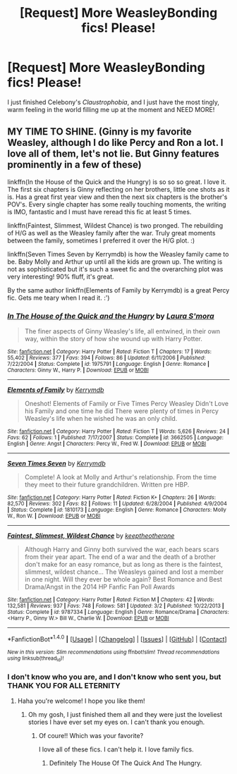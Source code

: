 #+TITLE: [Request] More WeasleyBonding fics! Please!

* [Request] More WeasleyBonding fics! Please!
:PROPERTIES:
:Author: -Mah-Cakiez-
:Score: 9
:DateUnix: 1468812883.0
:DateShort: 2016-Jul-18
:FlairText: Request
:END:
I just finished Celebony's /Claustrophobia/, and I just have the most tingly, warm feeling in the world filling me up at the moment and NEED MORE!


** MY TIME TO SHINE. (Ginny is my favorite Weasley, although I do like Percy and Ron a lot. I love all of them, let's not lie. But Ginny features prominently in a few of these)

linkffn(In the House of the Quick and the Hungry) is so so so great. I love it. The first six chapters is Ginny reflecting on her brothers, little one shots as it is. Has a great first year view and then the next six chapters is the brother's POV's. Every single chapter has some really touching moments, the writing is IMO, fantastic and I must have reread this fic at least 5 times.

linkffn(Faintest, Slimmest, Wildest Chance) is two pronged. The rebuilding of H/G as well as the Weasley family after the war. Truly great moments between the family, sometimes I preferred it over the H/G plot. :)

linkffn(Seven Times Seven by Kerrymdb) is how the Weasley family came to be. Baby Molly and Arthur up until all the kids are grown up. The writing is not as sophisticated but it's such a sweet fic and the overarching plot was very interesting! 90% fluff, it's great.

By the same author linkffn(Elements of Family by Kerrymdb) is a great Percy fic. Gets me teary when I read it. :')
:PROPERTIES:
:Author: susire
:Score: 5
:DateUnix: 1468833162.0
:DateShort: 2016-Jul-18
:END:

*** [[http://www.fanfiction.net/s/1975791/1/][*/In The House of the Quick and the Hungry/*]] by [[https://www.fanfiction.net/u/605206/Laura-S-mora][/Laura S'mora/]]

#+begin_quote
  The finer aspects of Ginny Weasley's life, all entwined, in their own way, within the story of how she wound up with Harry Potter.
#+end_quote

^{/Site/: [[http://www.fanfiction.net/][fanfiction.net]] *|* /Category/: Harry Potter *|* /Rated/: Fiction T *|* /Chapters/: 17 *|* /Words/: 55,402 *|* /Reviews/: 377 *|* /Favs/: 394 *|* /Follows/: 86 *|* /Updated/: 6/11/2006 *|* /Published/: 7/22/2004 *|* /Status/: Complete *|* /id/: 1975791 *|* /Language/: English *|* /Genre/: Romance *|* /Characters/: Ginny W., Harry P. *|* /Download/: [[http://www.ff2ebook.com/old/ffn-bot/index.php?id=1975791&source=ff&filetype=epub][EPUB]] or [[http://www.ff2ebook.com/old/ffn-bot/index.php?id=1975791&source=ff&filetype=mobi][MOBI]]}

--------------

[[http://www.fanfiction.net/s/3662505/1/][*/Elements of Family/*]] by [[https://www.fanfiction.net/u/538587/Kerrymdb][/Kerrymdb/]]

#+begin_quote
  Oneshot! Elements of Family or Five Times Percy Weasley Didn't Love his Family and one time he did There were plenty of times in Percy Weasley's life when he wished he was an only child.
#+end_quote

^{/Site/: [[http://www.fanfiction.net/][fanfiction.net]] *|* /Category/: Harry Potter *|* /Rated/: Fiction T *|* /Words/: 5,626 *|* /Reviews/: 24 *|* /Favs/: 62 *|* /Follows/: 1 *|* /Published/: 7/17/2007 *|* /Status/: Complete *|* /id/: 3662505 *|* /Language/: English *|* /Genre/: Angst *|* /Characters/: Percy W., Fred W. *|* /Download/: [[http://www.ff2ebook.com/old/ffn-bot/index.php?id=3662505&source=ff&filetype=epub][EPUB]] or [[http://www.ff2ebook.com/old/ffn-bot/index.php?id=3662505&source=ff&filetype=mobi][MOBI]]}

--------------

[[http://www.fanfiction.net/s/1810173/1/][*/Seven Times Seven/*]] by [[https://www.fanfiction.net/u/538587/Kerrymdb][/Kerrymdb/]]

#+begin_quote
  Complete! A look at Molly and Arthur's relationship. From the time they meet to their future grandchildren. Written pre HBP.
#+end_quote

^{/Site/: [[http://www.fanfiction.net/][fanfiction.net]] *|* /Category/: Harry Potter *|* /Rated/: Fiction K+ *|* /Chapters/: 26 *|* /Words/: 82,570 *|* /Reviews/: 302 *|* /Favs/: 82 *|* /Follows/: 11 *|* /Updated/: 6/28/2004 *|* /Published/: 4/9/2004 *|* /Status/: Complete *|* /id/: 1810173 *|* /Language/: English *|* /Genre/: Romance *|* /Characters/: Molly W., Ron W. *|* /Download/: [[http://www.ff2ebook.com/old/ffn-bot/index.php?id=1810173&source=ff&filetype=epub][EPUB]] or [[http://www.ff2ebook.com/old/ffn-bot/index.php?id=1810173&source=ff&filetype=mobi][MOBI]]}

--------------

[[http://www.fanfiction.net/s/9787334/1/][*/Faintest, Slimmest, Wildest Chance/*]] by [[https://www.fanfiction.net/u/2832915/keeptheotherone][/keeptheotherone/]]

#+begin_quote
  Although Harry and Ginny both survived the war, each bears scars from their year apart. The end of a war and the death of a brother don't make for an easy romance, but as long as there is the faintest, slimmest, wildest chance... The Weasleys gained and lost a member in one night. Will they ever be whole again? Best Romance and Best Drama/Angst in the 2014 HP Fanfic Fan Poll Awards
#+end_quote

^{/Site/: [[http://www.fanfiction.net/][fanfiction.net]] *|* /Category/: Harry Potter *|* /Rated/: Fiction M *|* /Chapters/: 42 *|* /Words/: 132,581 *|* /Reviews/: 937 *|* /Favs/: 748 *|* /Follows/: 581 *|* /Updated/: 3/2 *|* /Published/: 10/22/2013 *|* /Status/: Complete *|* /id/: 9787334 *|* /Language/: English *|* /Genre/: Romance/Drama *|* /Characters/: <Harry P., Ginny W.> Bill W., Charlie W. *|* /Download/: [[http://www.ff2ebook.com/old/ffn-bot/index.php?id=9787334&source=ff&filetype=epub][EPUB]] or [[http://www.ff2ebook.com/old/ffn-bot/index.php?id=9787334&source=ff&filetype=mobi][MOBI]]}

--------------

*FanfictionBot*^{1.4.0} *|* [[[https://github.com/tusing/reddit-ffn-bot/wiki/Usage][Usage]]] | [[[https://github.com/tusing/reddit-ffn-bot/wiki/Changelog][Changelog]]] | [[[https://github.com/tusing/reddit-ffn-bot/issues/][Issues]]] | [[[https://github.com/tusing/reddit-ffn-bot/][GitHub]]] | [[[https://www.reddit.com/message/compose?to=tusing][Contact]]]

^{/New in this version: Slim recommendations using/ ffnbot!slim! /Thread recommendations using/ linksub(thread_id)!}
:PROPERTIES:
:Author: FanfictionBot
:Score: 1
:DateUnix: 1468833210.0
:DateShort: 2016-Jul-18
:END:


*** I don't know who you are, and I don't know who sent you, but THANK YOU FOR ALL ETERNITY
:PROPERTIES:
:Author: -Mah-Cakiez-
:Score: 1
:DateUnix: 1469260298.0
:DateShort: 2016-Jul-23
:END:

**** Haha you're welcome! I hope you like them!
:PROPERTIES:
:Author: susire
:Score: 2
:DateUnix: 1469260861.0
:DateShort: 2016-Jul-23
:END:

***** Oh my gosh, I just finished them all and they were just the loveliest stories I have ever set my eyes on. I can't thank you enough.
:PROPERTIES:
:Author: -Mah-Cakiez-
:Score: 1
:DateUnix: 1469345881.0
:DateShort: 2016-Jul-24
:END:

****** Of coure!! Which was your favorite?

I love all of these fics. I can't help it. I love family fics.
:PROPERTIES:
:Author: susire
:Score: 2
:DateUnix: 1469345991.0
:DateShort: 2016-Jul-24
:END:

******* Definitely The House Of The Quick And The Hungry.
:PROPERTIES:
:Author: -Mah-Cakiez-
:Score: 1
:DateUnix: 1469524274.0
:DateShort: 2016-Jul-26
:END:
